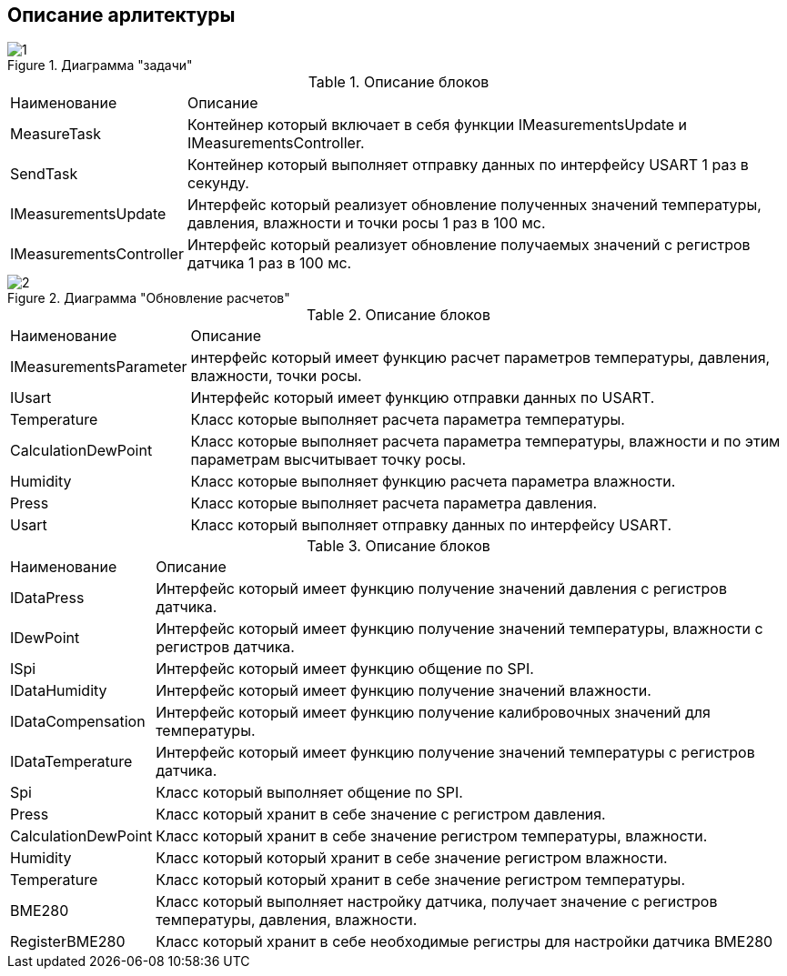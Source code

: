 :stem:
== Описание арлитектуры

.Диаграмма "задачи"
image::picter/1.jpg[]

.Описание блоков  
[%autowidth]
|===
|Наименование | Описание
|MeasureTask|Контейнер который включает в себя функции IMeasurementsUpdate и IMeasurementsController.
|SendTask|Контейнер который выполняет отправку данных по интерфейсу USART 1 раз в секунду.
|IMeasurementsUpdate|Интерфейс который реализует обновление полученных значений температуры, давления, влажности и точки росы 1  раз в 100 мс. 
|IMeasurementsController|Интерфейс который реализует обновление получаемых значений с регистров датчика  1 раз в 100 мс.
|===


.Диаграмма "Обновление расчетов"
image::picter/2.jpg[]

.Описание блоков  
[%autowidth]
|===
|Наименование|Описание
|IMeasurementsParameter|интерфейс который имеет функцию  расчет параметров температуры, давления, влажности, точки росы.
|IUsart|Интерфейс который имеет функцию отправки данных по USART.
|Temperature|Класс которые выполняет расчета параметра температуры.
|СalculationDewPoint|Класс которые выполняет расчета параметра температуры, влажности и по этим параметрам высчитывает точку росы.
|Humidity|Класс которые выполняет функцию расчета параметра влажности.
|Press|Класс которые выполняет расчета параметра давления.
|Usart|Класс который выполняет отправку данных по интерфейсу USART.
|===

.Диаграмма "Обновление регистров"


.Описание блоков  
[%autowidth]
|===
|Наименование|Описание
|IDataPress|Интерфейс который имеет функцию получение значений давления с регистров датчика.
|IDewPoint|Интерфейс который имеет функцию получение значений температуры, влажности с регистров датчика.
|ISpi|Интерфейс который имеет функцию общение по SPI.
|IDataHumidity|Интерфейс который имеет функцию получение значений влажности.
|IDataCompensation|Интерфейс который имеет функцию получение калибровочных значений для температуры.
|IDataTemperature|Интерфейс который имеет функцию получение значений температуры с регистров датчика.
|Spi|Класс который выполняет общение по SPI.
|Press|Класс который хранит в себе значение с регистром давления.
|СalculationDewPoint|Класс который хранит в себе значение регистром температуры, влажности.
|Humidity|Класс который который хранит в себе значение регистром влажности.
|Temperature|Класс который который хранит в себе значение регистром температуры.
|BME280|Класс который выполняет настройку датчика, получает значение с регистров температуры, давления, влажности.
|RegisterBME280|Класс который хранит в себе необходимые регистры для настройки датчика BME280
|===
